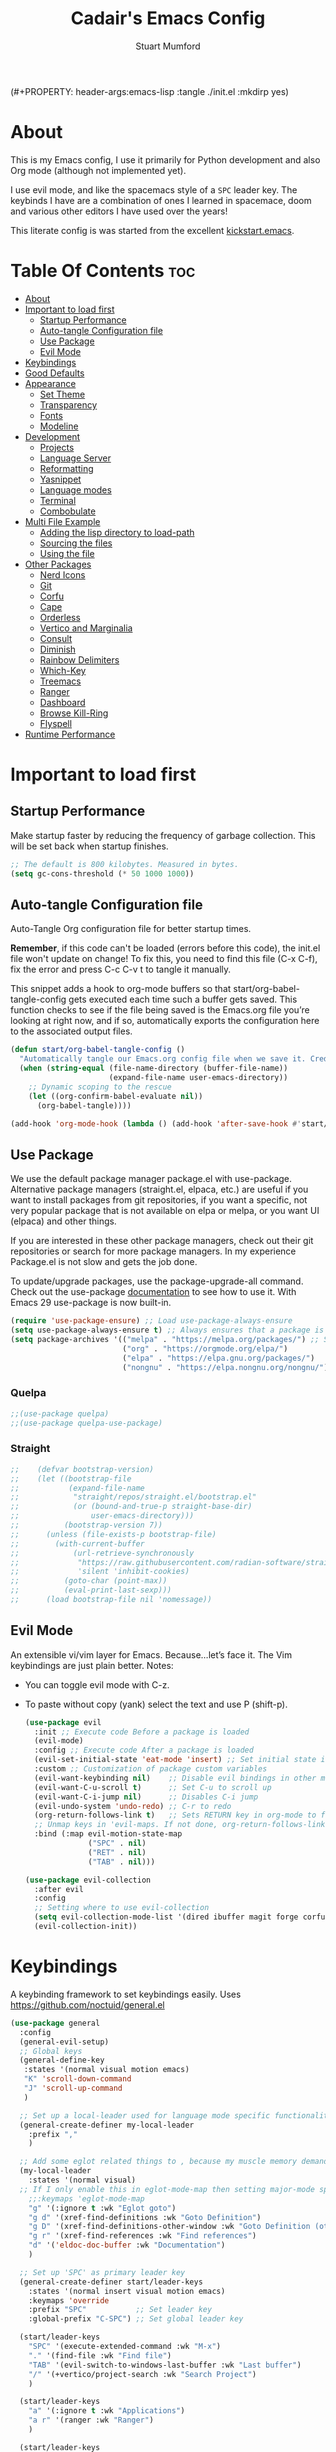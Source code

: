 (#+PROPERTY: header-args:emacs-lisp :tangle ./init.el :mkdirp yes)
#+Title: Cadair's Emacs Config
#+Author: Stuart Mumford
#+Description: Based on the excellent Kickstart https://github.com/MiniApollo/kickstart.emacs
#+PROPERTY: header-args:emacs-lisp :tangle ./init.el :mkdirp yes
#+Startup: Overview
#+Options: toc:2

* About

This is my Emacs config, I use it primarily for Python development and also Org mode (although not implemented yet).

I use evil mode, and like the spacemacs style of a ~SPC~ leader key.
The keybinds I have are a combination of ones I learned in spacemace, doom and various other editors I have used over the years!

This literate config is was started from the excellent [[https://github.com/MiniApollo/kickstart.emacs/][kickstart.emacs]].

* Table Of Contents :toc:
:PROPERTIES:
:VISIBILITY: all
:END:
- [[#about][About]]
- [[#important-to-load-first][Important to load first]]
  - [[#startup-performance][Startup Performance]]
  - [[#auto-tangle-configuration-file][Auto-tangle Configuration file]]
  - [[#use-package][Use Package]]
  - [[#evil-mode][Evil Mode]]
- [[#keybindings][Keybindings]]
- [[#good-defaults][Good Defaults]]
- [[#appearance][Appearance]]
  - [[#set-theme][Set Theme]]
  - [[#transparency][Transparency]]
  - [[#fonts][Fonts]]
  - [[#modeline][Modeline]]
- [[#development][Development]]
  - [[#projects][Projects]]
  - [[#language-server][Language Server]]
  - [[#reformatting][Reformatting]]
  - [[#yasnippet][Yasnippet]]
  - [[#language-modes][Language modes]]
  - [[#terminal][Terminal]]
  - [[#combobulate][Combobulate]]
- [[#multi-file-example][Multi File Example]]
  - [[#adding-the-lisp-directory-to-load-path][Adding the lisp directory to load-path]]
  - [[#sourcing-the-files][Sourcing the files]]
  - [[#using-the-file][Using the file]]
- [[#other-packages][Other Packages]]
  - [[#nerd-icons][Nerd Icons]]
  - [[#git][Git]]
  - [[#corfu][Corfu]]
  - [[#cape][Cape]]
  - [[#orderless][Orderless]]
  - [[#vertico-and-marginalia][Vertico and Marginalia]]
  - [[#consult][Consult]]
  - [[#diminish][Diminish]]
  - [[#rainbow-delimiters][Rainbow Delimiters]]
  - [[#which-key][Which-Key]]
  - [[#treemacs][Treemacs]]
  - [[#ranger][Ranger]]
  - [[#dashboard][Dashboard]]
  - [[#browse-kill-ring][Browse Kill-Ring]]
  - [[#flyspell][Flyspell]]
- [[#runtime-performance][Runtime Performance]]

* Important to load first
** Startup Performance
Make startup faster by reducing the frequency of garbage collection. This will be set back when startup finishes.
#+begin_src emacs-lisp
    ;; The default is 800 kilobytes. Measured in bytes.
    (setq gc-cons-threshold (* 50 1000 1000))
#+end_src
** Auto-tangle Configuration file
Auto-Tangle Org configuration file for better startup times.

*Remember*, if this code can't be loaded (errors before this code), the init.el file won't update on change!
To fix this, you need to find this file (C-x C-f), fix the error and press C-c C-v t to tangle it manually.

This snippet adds a hook to org-mode buffers so that start/org-babel-tangle-config gets executed each time such a buffer gets saved.
This function checks to see if the file being saved is the Emacs.org file you’re looking at right now, and if so,
automatically exports the configuration here to the associated output files.
#+begin_src emacs-lisp
    (defun start/org-babel-tangle-config ()
      "Automatically tangle our Emacs.org config file when we save it. Credit to Emacs From Scratch for this one!"
      (when (string-equal (file-name-directory (buffer-file-name))
                          (expand-file-name user-emacs-directory))
        ;; Dynamic scoping to the rescue
        (let ((org-confirm-babel-evaluate nil))
          (org-babel-tangle))))

    (add-hook 'org-mode-hook (lambda () (add-hook 'after-save-hook #'start/org-babel-tangle-config)))
#+end_src
** Use Package
We use the default package manager package.el with use-package. Alternative package managers (straight.el, elpaca, etc.) are useful if you want to
install packages from git repositories, if you want a specific, not very popular package that is not available on elpa or melpa,
or you want UI (elpaca) and other things.

If you are interested in these other package managers, check out their git repositories or search for more package managers.
In my experience Package.el is not slow and gets the job done.

To update/upgrade packages, use the package-upgrade-all command.
Check out the use-package [[https://www.gnu.org/software/emacs/manual/use-package.html][documentation]] to see how to use it.
With Emacs 29 use-package is now built-in.
#+begin_src emacs-lisp
    (require 'use-package-ensure) ;; Load use-package-always-ensure
    (setq use-package-always-ensure t) ;; Always ensures that a package is installed
    (setq package-archives '(("melpa" . "https://melpa.org/packages/") ;; Sets default package repositories
                             ("org" . "https://orgmode.org/elpa/")
                             ("elpa" . "https://elpa.gnu.org/packages/")
                             ("nongnu" . "https://elpa.nongnu.org/nongnu/"))) ;; For Eat Terminal
#+end_src

*** Quelpa
#+begin_src emacs-lisp
;;(use-package quelpa)
;;(use-package quelpa-use-package)
#+end_src
*** Straight
#+begin_src emacs-lisp
;;    (defvar bootstrap-version)
;;    (let ((bootstrap-file
;;           (expand-file-name
;;            "straight/repos/straight.el/bootstrap.el"
;;            (or (bound-and-true-p straight-base-dir)
;;                user-emacs-directory)))
;;          (bootstrap-version 7))
;;      (unless (file-exists-p bootstrap-file)
;;        (with-current-buffer
;;            (url-retrieve-synchronously
;;             "https://raw.githubusercontent.com/radian-software/straight.el/develop/install.el"
;;             'silent 'inhibit-cookies)
;;          (goto-char (point-max))
;;          (eval-print-last-sexp)))
;;      (load bootstrap-file nil 'nomessage))
#+end_src
** Evil Mode
An extensible vi/vim layer for Emacs. Because…let’s face it. The Vim keybindings are just plain better.
Notes:
- You can toggle evil mode with C-z.
- To paste without copy (yank) select the text and use P (shift-p).
  #+begin_src emacs-lisp
    (use-package evil
      :init ;; Execute code Before a package is loaded
      (evil-mode)
      :config ;; Execute code After a package is loaded
      (evil-set-initial-state 'eat-mode 'insert) ;; Set initial state in eat terminal to insert mode
      :custom ;; Customization of package custom variables
      (evil-want-keybinding nil)    ;; Disable evil bindings in other modes (It's not consistent and not good)
      (evil-want-C-u-scroll t)      ;; Set C-u to scroll up
      (evil-want-C-i-jump nil)      ;; Disables C-i jump
      (evil-undo-system 'undo-redo) ;; C-r to redo
      (org-return-follows-link t)   ;; Sets RETURN key in org-mode to follow links
      ;; Unmap keys in 'evil-maps. If not done, org-return-follows-link will not work
      :bind (:map evil-motion-state-map
                  ("SPC" . nil)
                  ("RET" . nil)
                  ("TAB" . nil)))

    (use-package evil-collection
      :after evil
      :config
      ;; Setting where to use evil-collection
      (setq evil-collection-mode-list '(dired ibuffer magit forge corfu vertico consult dashboard))
      (evil-collection-init))
#+end_src

* Keybindings
A keybinding framework to set keybindings easily. Uses https://github.com/noctuid/general.el
#+begin_src emacs-lisp
  (use-package general
    :config
    (general-evil-setup)
    ;; Global keys
    (general-define-key
     :states '(normal visual motion emacs)
     "K" 'scroll-down-command
     "J" 'scroll-up-command
     )

    ;; Set up a local-leader used for language mode specific functionality
    (general-create-definer my-local-leader
      :prefix ","
      )

    ;; Add some eglot related things to , because my muscle memory demands it 
    (my-local-leader
      :states '(normal visual)
  	;; If I only enable this in eglot-mode-map then setting major-mode specific binds override this one
      ;;:keymaps 'eglot-mode-map
      "g" '(:ignore t :wk "Eglot goto")
      "g d" '(xref-find-definitions :wk "Goto Definition")
      "g D" '(xref-find-definitions-other-window :wk "Goto Definition (other window)")
      "g r" '(xref-find-references :wk "Find references")
      "d" '('eldoc-doc-buffer :wk "Documentation")
      )
    
    ;; Set up 'SPC' as primary leader key
    (general-create-definer start/leader-keys
      :states '(normal insert visual motion emacs)
      :keymaps 'override
      :prefix "SPC"           ;; Set leader key
      :global-prefix "C-SPC") ;; Set global leader key

    (start/leader-keys
      "SPC" '(execute-extended-command :wk "M-x")
      "." '(find-file :wk "Find file")
      "TAB" '(evil-switch-to-windows-last-buffer :wk "Last buffer")
      "/" '(+vertico/project-search :wk "Search Project")
      )

    (start/leader-keys
      "a" '(:ignore t :wk "Applications")
      "a r" '(ranger :wk "Ranger")
      )

    (start/leader-keys
      "b" '(:ignore t :wk "Buffer Bookmarks")
      "b b" '(consult-buffer :wk "Switch buffer")
      "b d" '(kill-current-buffer :wk "Kill buffer")
      "b i" '(ibuffer :wk "Ibuffer")
      "b n" '(next-buffer :wk "Next buffer")
      "b p" '(previous-buffer :wk "Previous buffer")
      "b r" '(revert-buffer :wk "Reload buffer")
      "b j" '(consult-bookmark :wk "Bookmark jump")
      "b s" '(scratch-buffer :wk "Scratch Buffer")
  	"b s" '(view-echo-area-messages :wk "Messages Buffer")
      )

    (start/leader-keys
      "c" '(:ignore t :wk "Code")
      "c l" '(comment-or-uncomment-region :wk "Toggle Comments")
      )

    (start/leader-keys
      "d" '(:ignore t :wk "Dired")
      "j v" '(dired :wk "Open dired")
      "d j" '(dired-jump :wk "Dired jump to current")
      )

    (start/leader-keys
      "e" '(:ignore t :wk "Eglot Evaluate")
      "e e" '(eglot-reconnect :wk "Eglot Reconnect")
      "e f" '(eglot-format :wk "Eglot Format")
      "e l" '(consult-flymake :wk "Consult Flymake")
      "e b" '(eval-buffer :wk "Evaluate elisp in buffer")
      "e r" '(eval-region :wk "Evaluate elisp in region")
  	"e g d" '(xref-find-definitions :wk "Goto Definition")
  	"e g D" '(xref-find-definitions-other-window :wk "Goto Definition (other window)")
  	"e g r" '(xref-find-references :wk "Find references")
  	"e d" '('eldoc-doc-buffer :wk "Documentation")
      )

    (start/leader-keys
      "f" '(:ignore t :wk "Find")
      "f c" '((lambda () (interactive) (find-file "~/.config/emacs/config.org")) :wk "Edit emacs config")
      "f r" '(consult-recent-file :wk "Recent files")
      "f f" '(consult-fd :wk "Fd search for files")
      "f g" '(consult-ripgrep :wk "Ripgrep search in files")
      "f l" '(consult-line :wk "Find line")
      "f i" '(consult-imenu :wk "Imenu buffer locations")
      "f s" '(save-buffer :wk "Save Buffer")
      )

    (start/leader-keys
      "g" '(:ignore t :wk "Git")
      "g s" '(magit-status :wk "Magit status")
  	"g b" '(magit-blame :wk "Git blame")
  	"g l" '(git-link :wk "Link to selection")
      )

    ;; TODO: It would be nice if I could just rebind C-h to SPC h
    (start/leader-keys
      "h" '(:ignore t :wk "Help") ;; To get more help use C-h commands (describe variable, function, etc.)
    	"h k" '(describe-key :wk "Describe Key")
    	"h s" '(describe-symbol :wk "Describe Symbol")
    	"h v" '(describe-variable :wk "Describe Variable")
    	"h f" '(describe-function :wk "Describe Function")
    	"h b" '(describe-bindings :wk "Describe Bindings")
      )

    (start/leader-keys
      "l" '(:ignore t :wk "Tabspaces")
      "l C" '(tabspaces-clear-buffers :wk "Clear all Buffers")
      "l b" '(tabspaces-switch-to-buffer :wk "Switch to Buffer")
      "l d" '(tabspaces-close-workspace :wk "Close Workspace")
      "l k" '(tabspaces-kill-buffers-close-workspace :wk "Kill Buffers and Close Workspace")
      "l o" '(tabspaces-open-or-create-project-and-workspace :wk "Open Project and Workspace")
      "l r" '(tabspaces-remove-current-buffer :wk "Remove current buffer")
      "l R" '(tabspaces-restore-session :wk "Restore previous session")
      "l l" '(tabspaces-switch-or-create-workspace :wk "Switch or Create Workspace")
      "l t" '(tabspaces-switch-buffer-and-tab :wk "Switch Buffer and tab")
      ;; General Tab Control
      "l TAB" '(tab-previous :wk "Previous Tab")
      "l L" '(tab-move :wk "Move Tab Right")
      "l H" '((lambda () 
                (tab-move -1))
          	:wk "Move Tab Left")
      )

    (start/leader-keys
      "p" '(:ignore t :wk "Projects")
      "p t" '(treemacs :wk "Treemacs")
      ;; Copied from project.el
      "p !" '(project-shell-command :wk "Run command")
      "p &" '(project-async-shell-command :wk "Run command (async)")
      "p f" '(project-find-file :wk "Find file")
      "p F" '(project-or-external-find-file :wk "Find file in project or external roots")
      "p b" '(project-switch-to-buffer :wk "Switch to project buffer")
      "p s" '(project-shell :wk "Run shell in project")
      "p d" '(project-find-dir :wk "Find directory")
      "p D" '(project-dired :wk "Dired")
      "p v" '(project-vc-dir :wk "Run VC-Dir")
      "p c" '(project-compile :wk "Compile Project")
      "p e" '(project-eshell :wk "Run Shell")
      "p k" '(project-kill-buffers :wk "Kill all buffers")
      "p p" '(tabspaces-open-or-create-project-and-workspace :wk "Switch Tabspaces")
      "p P" '(project-switch-project :wk "Switch Project")
      "p g" '(project-find-regexp :wk "Find matches for regexp")
      "p G" '(project-or-external-find-regexp :wk "Find matches for regexp in project or external")
      "p r" '(project-query-replace-regexp :wk "Replace regexp")
      "p x" '(project-execute-extended-command :wk "Execute extended command")
      "p o" '(project-any-command :wk "Execute any command")
      )
    
    (start/leader-keys
      "q" '(:ignore t :wk "Quit / Session")
      "q q" '(save-buffers-kill-emacs :wk "Quit Emacs and Daemon")
      "q r" '((lambda () (interactive)
                (load-file "~/SyncBox/new.emacs.d/init.el"))
          	:wk "Reload Emacs config")
  	)

    (start/leader-keys
      "s" '(:ignore t :wk "Show / Spell")
      "s e" '(eat :wk "Eat terminal")
  	"s k" '(browse-kill-ring :wk "Show kill-ring")
      "s c" '(flyspell-correct-word-before-point :wk "Correct word at point")
      "s s" '(flyspell-toggle :wk "Toggle flyspell")
  	"s n" '(evil-next-flyspell-error :wk "Next spelling error")
      )

    (start/leader-keys
      "t" '(:ignore t :wk "Toggle")
      "t t" '(visual-line-mode :wk "Toggle truncated lines (wrap)")
      "t l" '(display-line-numbers-mode :wk "Toggle line numbers")
      )

    (start/leader-keys
      "w" '(:ignore t :wk "Windows and Workspaces")
      "w h" '(evil-window-left :wk "Window left")
      "w l" '(evil-window-right :wk "Window right")
      "w j" '(evil-window-down :wk "Window Down")
      "w k" '(evil-window-up :wk "Window Up")
      "w /" '(evil-window-vsplit :wk "Vertical Split")
      "w -" '(evil-window-split :wk "Vertical Split")
      "w d" '(evil-window-delete :wk "Close window")
      )
    )
#+end_src

* Good Defaults
#+begin_src emacs-lisp
    (use-package emacs
      :custom
      (menu-bar-mode nil)         ;; Disable the menu bar
      (scroll-bar-mode nil)       ;; Disable the scroll bar
      (tool-bar-mode nil)         ;; Disable the tool bar
      (inhibit-startup-screen t)  ;; Disable welcome screen

      (delete-selection-mode t)   ;; Select text and delete it by typing.
      (electric-indent-mode t)    ;; Turn off the weird indenting that Emacs does by default.
      (electric-pair-mode nil)    ;; Turns off automatic parens pairing
      (blink-cursor-mode nil)     ;; Don't blink cursor
      (global-auto-revert-mode t) ;; Automatically reload file and show changes if the file has changed

      ;;(dired-kill-when-opening-new-dired-buffer t) ;; Dired don't create new buffer
      ;;(recentf-mode t) ;; Enable recent file mode

      ;;(global-visual-line-mode t)           ;; Enable truncated lines
      ;;(display-line-numbers-type 'relative) ;; Relative line numbers
      (global-display-line-numbers-mode t)  ;; Display line numbers

      (mouse-wheel-progressive-speed nil) ;; Disable progressive speed when scrolling
      (scroll-conservatively 10) ;; Smooth scrolling
      ;;(scroll-margin 8)

      (tab-width 4)

      (make-backup-files nil) ;; Stop creating ~ backup files
      (auto-save-default nil) ;; Stop creating # auto save files
      :hook
      (prog-mode . (lambda () (hs-minor-mode t))) ;; Enable folding hide/show globally
      :config
      ;; Move customization variables to a separate file and load it, avoid filling up init.el with unnecessary variables
      (setq custom-file (locate-user-emacs-file "custom-vars.el"))
      (load custom-file 'noerror 'nomessage)
      :bind (
             ([escape] . keyboard-escape-quit) ;; Makes Escape quit prompts (Minibuffer Escape)
             )
      ;; Fix general.el leader key not working instantly in messages buffer with evil mode
      :ghook ('after-init-hook
              (lambda (&rest _)
                (when-let ((messages-buffer (get-buffer "*Messages*")))
                  (with-current-buffer messages-buffer
                    (evil-normalize-keymaps))))
              nil nil t)
      )
#+end_src

* Appearance
** Set Theme
Set gruvbox theme, if you want some themes try out doom-themes.
Use consult-theme to easily try out themes (*Epilepsy* Warning).
#+begin_src emacs-lisp
    (use-package gruvbox-theme
      :config
      (load-theme 'gruvbox-dark-medium t)) ;; We need to add t to trust this package
#+end_src

** Transparency
With Emacs version 29, true transparency has been added.
#+begin_src emacs-lisp
  (add-to-list 'default-frame-alist '(alpha-background . 90)) ;; For all new frames henceforth
#+end_src

** Fonts
*** Setting fonts
#+begin_src emacs-lisp
  (set-face-attribute 'default nil
                      :font "JetBrains Mono"
                      :height 120
                      :weight 'medium)
  ;; This sets the default font on all graphical frames created after restarting Emacs.
  ;; Does the same thing as 'set-face-attribute default' above, but emacsclient fonts
  ;; are not right unless I also add this method of setting the default font.

  (add-to-list 'default-frame-alist '(font . "JetBrains Mono")) ;; Set your favorite font
  (setq-default line-spacing 0.01)
#+end_src

*** Zooming In/Out
You can use the bindings C-+ C-- for zooming in/out. You can also use CTRL plus the mouse wheel for zooming in/out.
#+begin_src emacs-lisp
  (use-package emacs
    :bind
    ("C-+" . text-scale-increase)
    ("C--" . text-scale-decrease)
    ("<C-wheel-up>" . text-scale-increase)
    ("<C-wheel-down>" . text-scale-decrease))
#+end_src

** Modeline
Replace the default modeline with a prettier more useful.
#+begin_src emacs-lisp
(use-package doom-modeline
  :init (doom-modeline-mode 1)
  :custom
  (doom-modeline-height 25)     ;; Sets modeline height
  (doom-modeline-bar-width 5)   ;; Sets right bar width
  )
      #+end_src

* Development
** Projects
We are going to try and use tabspaces / project.el

First setup project.el
#+BEGIN_SRC emacs-lisp
    (use-package project
      :custom
      (project-switch-commands 'project-find-file)  ;; Always open find file after switching project
      )
#+END_SRC

Then tab-bar
#+BEGIN_SRC emacs-lisp
    (use-package tab-bar
      :hook (after-init . tab-bar-mode)
      )
  #+END_SRC

Then tabspaces
#+BEGIN_SRC emacs-lisp
    (use-package tabspaces
      :hook (after-init . tabspaces-mode)
      :custom
      (tabspaces-use-filtered-buffers-as-default t)
      (tabspaces-default-tab "Default")
      (tabspaces-remove-to-default t)
      (tabspaces-include-buffers '("*scratch*"))
      (tabspaces-initialize-project-with-todo nil)
      ;; sessions
      (tabspaces-session t)
      (tabspaces-session-auto-restore nil)
      (tab-bar-new-tab-choice "*scratch*")
      )

    ;; Filter Buffers for Consult-Buffer
    (with-eval-after-load 'consult
      ;; hide full buffer list (still available with "b" prefix)
      (consult-customize consult--source-buffer :hidden t :default nil)
      ;; set consult-workspace buffer list
      (defvar consult--source-workspace
    	(list :name     "Workspace Buffers"
              :narrow   ?w
              :history  'buffer-name-history
              :category 'buffer
              :state    #'consult--buffer-state
              :default  t
              :items    (lambda () (consult--buffer-query
    								:predicate #'tabspaces--local-buffer-p
    								:sort 'visibility
    								:as #'buffer-name)))

    	"Set workspace buffer list for consult-buffer.")
      (add-to-list 'consult-buffer-sources 'consult--source-workspace))
#+END_SRC
** Language Server
*** Eglot
Language Server Protocol Support for Emacs. The built-in is now Eglot (with emacs 29).

Eglot is fast and minimal, but requires manual setup for LSP servers (downloading).
For more [[https://www.gnu.org/software/emacs/manual/html_mono/eglot.html][information how to use.]] One alternative to Eglot is Lsp-mode, check out the [[https://github.com/MiniApollo/kickstart.emacs/wiki][project wiki]] page for more information.

Eglot is easy to set up, but the only difficult part is downloading and setting up the lsp servers.
After that just add a hook with eglot-ensure to automatically start eglot for a given file type. And you are done.

If you can use a package manager just install the lsp server and add a hook.
Use visual block to uncomment easily in Org documents (C-v).
#+begin_src emacs-lisp
  (defun get-python-env-root ()
    "Return the value of `python-shell-virtualenv-root` if defined, otherwise nil."
    ;; This should work for micromamba and venvs
    (if (bound-and-true-p python-shell-virtualenv-root)
        python-shell-virtualenv-root
      nil))

  (use-package eglot
    :ensure nil ;; Don't install eglot because it's now built-in
    :hook ((python-mode python-ts-mode nix-mode) . eglot-ensure)
    :custom
    (add-to-list 'eglot-server-programs '(nix-mode . ("nil")))
    (eglot-events-buffer-size 0) ;; No event buffers (Lsp server logs)
    (eglot-autoshutdown t);; Shutdown unused servers.
    (eglot-report-progress nil) ;; Disable lsp server logs (Don't show lsp messages at the bottom, java)
    
    ;; Dynamically load the workspace configuration so that we set jedi to use the active workspace
    (eglot-workspace-configuration
     (lambda (&rest args)
       (let ((venv-directory (get-python-env-root)))
         (message "Located venv: %s" venv-directory)
         `((:pylsp .
                   (:plugins
  				  (:jedi_completion (:fuzzy t)
  									:jedi (:environment ,venv-directory)
  									:pydocstyle (:enabled nil)
  									:pycodestyle (:enabled nil)
  									:mccabe (:enabled nil)
  									:pyflakes (:enabled nil)
  									:flake8 (:enabled nil)
  									:black (:enabled nil))))))))
    )
#+end_src

#+BEGIN_SRC emacs-lisp
(defun restart-eglot ()
  (interactive)
  ;; Check if there's an active Eglot server
  (let ((current-server (eglot-current-server)))
    ;; If a server exists, prompt the user to continue
    (if current-server
        ;; Shut down the server if user confirms
        (eglot-shutdown current-server)))
  ;; Restart Eglot for the current buffer
  (eglot-ensure))
#+END_SRC
** TODO Reformatting
Would be nice to have ruff --fix and ruff-format, isort etc all available.
https://melpa.org/#/reformatter
** Yasnippet
A template system for Emacs. And yasnippet-snippets is a snippet collection package.
To use it write out the full keyword (or use autocompletion) and press Tab.
#+begin_src emacs-lisp
  (use-package yasnippet-snippets
    :hook (prog-mode . yas-minor-mode))
#+end_src

** Language modes
I am using tree-sitter, with the Language grammars installed by nixos.
Some of this borrowed from https://gist.github.com/habamax/290cda0e0cdc6118eb9a06121b9bc0d7

To manually install the grammar for a language run ~treesit-install-language-grammar~.

*** Python mode and packages

First, we map the tree-sitter mode to the non-treesitter mode so things hooked into ~python-mode~ also works in ~python-ts-mode~.

#+begin_src emacs-lisp
  (setq major-mode-remap-alist
        '((python-mode . python-ts-mode)))
#+end_src

I am using both micromamba and virtualenvwrapper-style virtual envs, so we enable packages for both of those:

#+begin_src emacs-lisp
  (use-package pyvenv
    :ensure t
    :hook (pyvenv-post-activate-hooks . restart-eglot)
    )

  (use-package micromamba
    :ensure t
    :hook (micromamba-postactivate-hook . restart-eglot)
    )
#+end_src

Enable the excellent pytest package, and setup an extra hook for [[https://github.com/astropy/pytest-remotedata][pytest-remotedata]].

#+begin_src emacs-lisp
  (use-package python-pytest
    :config
    (transient-append-suffix 'python-pytest-dispatch
  	'(-2)
  	["Remote data"
  	 ("--rd" "Remote data" "--remote-data=any")]
  	)
    )
#+end_src

Finally, setup the flymake-ruff package, currently my own fork of it where I am working on enabling different levels of errors.

#+begin_src emacs-lisp
  (use-package flymake-ruff
    :load-path "local-packages/flymake-ruff"
    :ensure t
    :hook (eglot-managed-mode . flymake-ruff-load)
    :custom
    (flymake-ruff-error-regex "SyntaxError")
    (flymake-ruff-warning-regex ".*")
    )
#+end_src

**** Custom Functions
:PROPERTIES:
:VISIBILITY: folded
:END:
Custom written functions for Python related stuff
#+begin_src emacs-lisp
    ;; Add to __all__
    (defsubst python-in-string/comment ()
      "Return non-nil if point is in a Python literal (a comment or string)."
      ;; We don't need to save the match data.
      (nth 8 (syntax-ppss)))

    (defun python-add-to-all ()
      "Take the symbol under the point and add it to the __all__ list, if it's not already there."
      (interactive)
      (save-excursion
        (let ((thing (thing-at-point 'symbol)))
          (if (progn (goto-char (point-min))
                     (let (found)
                       (while (and (not found)
                                   (re-search-forward (rx symbol-start "__all__" symbol-end
                                                          (0+ space) "=" (0+ space)
                                                          (syntax open-parenthesis))
                                                      nil t))
                         (setq found (not (python-in-string/comment))))
                       found))
              (when (not (looking-at (rx-to-string
                                      `(and (0+ (not (syntax close-parenthesis)))
                                            (syntax string-quote) ,thing (syntax string-quote)))))
                (insert (format "\'%s\', " thing)))
            (beginning-of-buffer)
            ;; Put before any import lines, or if none, the first class or
            ;; function.
            (when (re-search-forward (rx bol (or "import" "from") symbol-end) nil t)
              (re-search-forward (rx symbol-start (or "def" "class") symbol-end) nil t))
            (forward-line -1)
            (insert (format "\n__all__ = [\'%s\']\n\n" thing))))))

    (defun +python-executable-find (exe)
      "Resolve the path to the EXE executable.
        Tries to be aware of your active conda/pipenv/virtualenv environment, before
        falling back on searching your PATH."
      (if (file-name-absolute-p exe)
          (and (file-executable-p exe)
               exe)
        (let ((exe-root (format "bin/%s" exe)))
          (cond ((when python-shell-virtualenv-root
                   (let ((bin (expand-file-name exe-root python-shell-virtualenv-root)))
                     (if (file-exists-p bin) bin))))
                ((when (require 'conda nil t)
                   (let ((bin (expand-file-name (concat conda-env-current-name "/" exe-root)
                                                (conda-env-default-location))))
                     (if (file-executable-p bin) bin))))
                ((when-let (bin (projectile-locate-dominating-file default-directory exe-root))
                   (setq-local doom-modeline-python-executable (expand-file-name exe-root bin))))
                ((executable-find exe))))))

    (defun +python/open-repl ()
      "Open the Python REPL."
      (interactive)
      (require 'python)
      (unless python-shell-interpreter
        (user-error "`python-shell-interpreter' isn't set"))
      (pop-to-buffer
       (process-buffer
        (let ((dedicated (bound-and-true-p python-shell-dedicated)))
          (if-let* ((pipenv (+python-executable-find "pipenv"))
                    (pipenv-project (pipenv-project-p)))
              (let ((default-directory pipenv-project)
                    (python-shell-interpreter-args
                     (format "run %s %s"
                             python-shell-interpreter
                             python-shell-interpreter-args))
                    (python-shell-interpreter pipenv))
                (run-python nil dedicated t))
            (run-python nil dedicated t))))))

    (defun +python/open-ipython-repl ()
      "Open an IPython REPL."
      (interactive)
      (require 'python)
      (let ((python-shell-interpreter
             (or (+python-executable-find (car +python-ipython-command))
                 "ipython"))
            (python-shell-interpreter-args
             (string-join (cdr +python-ipython-command) " ")))
        (+python/open-repl)))

    (defvar +python-ipython-command '("ipython" "-i" "--simple-prompt" "--no-color-info")
      "Command to initialize the ipython REPL for `+python/open-ipython-repl'.")

    (defun cadair/run-restart-repl ()
      "Run a new python repl in a window which does not have focus."
      (interactive)
      (setq initial-buffer (current-buffer))
      (if (python-shell-get-buffer)
          (kill-buffer (python-shell-get-buffer)))
      (+python/open-ipython-repl)
      (evil-normal-state)
      (pop-to-buffer initial-buffer)
      )

    (defun cadair/run-in-repl (arg)
      "Run a python buffer in a new ipython repl"
      (interactive "P")
      (cadair/run-restart-repl)
      (run-at-time 0.5 nil 'python-shell-send-buffer)
      )

    (defun cadair/run-in-repl-switch (arg)
      "Run a python buffer in a new ipython repl"
      (interactive "P")
      (cadair/run-restart-repl)
      (run-at-time 0.5 nil 'python-shell-send-buffer)
      (run-at-time 1.0 nil (pop-to-buffer (python-shell-get-buffer)))
      )

    (defun cadair/python-execute-file (arg)
      "Execute a python script in a shell."
      (interactive "P")
      ;; set compile command to buffer-file-name
      ;; universal argument put compile buffer in comint mode
      (let ((universal-argument t)
            (compile-command (format "python %s"
                                     (shell-quote-argument (file-name-nondirectory buffer-file-name)))))
        (if arg
            (call-interactively 'compile)
          (compile compile-command t)
          (with-current-buffer (get-buffer "*compilation*")
            (inferior-python-mode)))))

#+end_src

**** Keybindings

A bunch of language specific key binds, using ~,~ as the leader key.

#+begin_src emacs-lisp
  (my-local-leader
    :states 'normal
    :keymaps 'python-ts-mode-map
    "t a" 'python-pytest
    "t f" 'python-pytest-file-dwim
    "t F" 'python-pytest-file
    "t t" 'python-pytest-run-def-or-class-at-point-dwim
    "t T" 'python-pytest-run-def-or-class-at-point
    "t r" 'python-pytest-repeat
    "t p" 'python-pytest-dispatch

    "c" 'cadair/python-execute-file
    "r" 'cadair/run-in-repl
    "R" 'cadair/run-in-repl-switch
    "a" 'python-add-to-all

    "m a" 'micromamba-activate
    "m d" 'micromamba-deactivate
    "v a" 'pyvenv-workon
    "v d" 'pyvenv-deactivate
    )
#+end_src

*** Org Mode
Org mode is one of the things that emacs is loved for.
Once you've used it for a bit, you'll understand why people love it. Even reading about it can be inspiring!
For example, this document is effectively the source code and descriptions bound into the one document,
much like the literate programming ideas that Donald Knuth made famous.
#+begin_src emacs-lisp
    (use-package org
      :ensure nil
      :custom
      (org-edit-src-content-indentation 2) ;; Set src block automatic indent to 4 instead of 2.

      :hook
      (org-mode . org-indent-mode) ;; Indent text
      ;; The following prevents <> from auto-pairing when electric-pair-mode is on.
      ;; Otherwise, org-tempo is broken when you try to <s TAB...
      ;;(org-mode . (lambda ()
      ;;              (setq-local electric-pair-inhibit-predicate
      ;;                          `(lambda (c)
      ;;                             (if (char-equal c ?<) t (,electric-pair-inhibit-predicate c))))))
      )
#+end_src

**** Table of Contents
#+begin_src emacs-lisp
    (use-package toc-org
      :commands toc-org-enable
      :hook (org-mode . toc-org-mode))
#+end_src

**** Org Superstar
Prettify headings and plain lists in Org mode. Modern version of org-bullets.
#+begin_src emacs-lisp
    (use-package org-superstar
      :after org
      :hook (org-mode . org-superstar-mode))
#+end_src

**** Source Code Block Tag Expansion
Org-tempo is not a separate package but a module within org that can be enabled.
Org-tempo allows for '<s' followed by TAB to expand to a begin_src tag.
#+begin_src emacs-lisp
    (use-package org-tempo
      :ensure nil
      :after org)
#+end_src

*** TODO nix
#+begin_src emacs-lisp
  (use-package nix-mode)
#+end_src

**** Keybindings

A bunch of language specific key binds, using ~,~ as the leader key.

#+begin_src emacs-lisp
  (my-local-leader
    :states 'normal
    :keymaps 'nix-mode-map
    "f" 'nix-flake
    )
#+end_src
*** TODO Rust
https://github.com/emacs-rustic/rustic

** Terminal
*** Eat
Eat(Emulate A Terminal) is a terminal emulator within Emacs.
It's more portable and less overhead for users over like vterm or eshell.
We setup eat with eshell, if you want to use bash, zsh etc., check out their git [[https://codeberg.org/akib/emacs-eat][repository]] how to do it.
#+begin_src emacs-lisp
    (use-package eat
      :hook ('eshell-load-hook #'eat-eshell-mode))
#+end_src
** TODO Combobulate
#+begin_src emacs-lisp
  (use-package combobulate
    :custom
    ;; You can customize Combobulate's key prefix here.
    ;; Note that you may have to restart Emacs for this to take effect!
    (combobulate-key-prefix "SPC o")
    :hook ((prog-mode . combobulate-mode))
    ;; Amend this to the directory where you keep Combobulate's source
    ;; code.
    :vc (:url "https://github.com/mickeynp/combobulate"
         :branch "main")
    )
     #+end_src
* Multi File Example
** Adding the lisp directory to load-path
Adds the lisp directory to emacs's load path to search for elisp files.
This is necessary, because emacs does not search the entire user-emacs-directory.
The directory name can be anything, just add it to the load-path.
#+begin_src emacs-lisp
    ;; (add-to-list 'load-path (expand-file-name "lisp" user-emacs-directory))
#+end_src

** Sourcing the files
To use the elisp files we need to load it.
Notes:
- Don't forget the file and the provide name needs to be the same.
- When naming elisp files, functions, it is recommended to use a group name (e.g init-, start- or any custom name), so it does not get mixed up with other names, functions.
#+begin_src emacs-lisp
    ;; (require 'start-multiFileExample)
#+end_src

** Using the file
And now we can use everything from that file.
#+begin_src emacs-lisp
    ;; (start/hello)
#+end_src

* Other Packages
All the package setups that don't need much tweaking.
** Nerd Icons
For icons and more helpful UI.
This is an icon set that can be used with dired, ibuffer and other Emacs programs.

Don't forget to use nerd-icons-install-fonts.

We use Nerd icons because it has more, better icons and all-the-icons only supports GUI.
While nerd-icons supports both GUI and TUI.
#+begin_src emacs-lisp
    (use-package nerd-icons
      :if (display-graphic-p))

    (use-package nerd-icons-dired
      :hook (dired-mode . (lambda () (nerd-icons-dired-mode t))))

    (use-package nerd-icons-ibuffer
      :hook (ibuffer-mode . nerd-icons-ibuffer-mode))
#+end_src

** Git
*** Magit
Complete text-based user interface to Git.
#+begin_src emacs-lisp
  (use-package magit
    :commands magit-status)
  (use-package forge
    :after magit
  )
#+end_src

*** Diff-hl
Highlights uncommitted changes on the left side of the window (area also known as the "gutter"), allows you to jump between and revert them selectively.
#+begin_src emacs-lisp
    (use-package diff-hl
      :hook ((dired-mode         . diff-hl-dired-mode-unless-remote)
             (magit-pre-refresh  . diff-hl-magit-pre-refresh)
             (magit-post-refresh . diff-hl-magit-post-refresh))
      :init (global-diff-hl-mode))
#+end_src
*** git-link
Creates URLs to forges
#+begin_src emacs-lisp
  (use-package git-link
    :custom
    (git-link-use-commit t)
  )
#+end_src
*** git-timemachine
#+begin_src emacs-lisp
(use-package git-timemachine)
#+end_src
** Corfu
Enhances in-buffer completion with a small completion popup.
Corfu is a small package, which relies on the Emacs completion facilities and concentrates on providing a polished completion.
For more configuration options check out their [[https://github.com/minad/corfu][git repository]].
Notes:
- To enter Orderless field separator, use M-SPC.
#+begin_src emacs-lisp
    (use-package corfu
      ;; Optional customizations
      :custom
      (corfu-cycle t)                ;; Enable cycling for `corfu-next/previous'
      (corfu-auto t)                 ;; Enable auto completion
      (corfu-auto-prefix 2)          ;; Minimum length of prefix for auto completion.
      (corfu-popupinfo-mode t)       ;; Enable popup information
      (corfu-popupinfo-delay 0.5)    ;; Lower popupinfo delay to 0.5 seconds from 2 seconds
      (corfu-separator ?\s)          ;; Orderless field separator, Use M-SPC to enter separator
      ;; (corfu-quit-at-boundary nil)   ;; Never quit at completion boundary
      ;; (corfu-quit-no-match nil)      ;; Never quit, even if there is no match
      ;; (corfu-preview-current nil)    ;; Disable current candidate preview
      ;; (corfu-preselect 'prompt)      ;; Preselect the prompt
      ;; (corfu-on-exact-match nil)     ;; Configure handling of exact matches
      ;; (corfu-scroll-margin 5)        ;; Use scroll margin
      (completion-ignore-case t)
      ;; Enable indentation+completion using the TAB key.
      ;; `completion-at-point' is often bound to M-TAB.
      (tab-always-indent 'complete)
      (corfu-preview-current nil) ;; Don't insert completion without confirmation
      ;; Recommended: Enable Corfu globally.  This is recommended since Dabbrev can
      ;; be used globally (M-/).  See also the customization variable
      ;; `global-corfu-modes' to exclude certain modes.
      :init
      (global-corfu-mode))

    (use-package nerd-icons-corfu
      :after corfu
      :init (add-to-list 'corfu-margin-formatters #'nerd-icons-corfu-formatter))
#+end_src

** Cape
Provides Completion At Point Extensions which can be used in combination with Corfu, Company or the default completion UI.
Notes:
- The functions that are added later will be the first in the completion list.
- Take care when adding Capfs (Completion-at-point-functions) to the list since each of the Capfs adds a small runtime cost.
Read the [[https://github.com/minad/cape#configuration][configuration section]] in Cape's readme for more information.
#+begin_src emacs-lisp
    (use-package cape
      :after corfu
      :init
      ;; Add to the global default value of `completion-at-point-functions' which is
      ;; used by `completion-at-point'.  The order of the functions matters, the
      ;; first function returning a result wins.  Note that the list of buffer-local
      ;; completion functions takes precedence over the global list.
      ;; The functions that are added later will be the first in the list

      (add-to-list 'completion-at-point-functions #'cape-dabbrev) ;; Complete word from current buffers
      (add-to-list 'completion-at-point-functions #'cape-dict) ;; Dictionary completion
      (add-to-list 'completion-at-point-functions #'cape-file) ;; Path completion
      (add-to-list 'completion-at-point-functions #'cape-elisp-block) ;; Complete elisp in Org or Markdown mode
      (add-to-list 'completion-at-point-functions #'cape-keyword) ;; Keyword/Snipet completion

      ;;(add-to-list 'completion-at-point-functions #'cape-abbrev) ;; Complete abbreviation
      ;;(add-to-list 'completion-at-point-functions #'cape-history) ;; Complete from Eshell, Comint or minibuffer history
      ;;(add-to-list 'completion-at-point-functions #'cape-line) ;; Complete entire line from current buffer
      ;;(add-to-list 'completion-at-point-functions #'cape-elisp-symbol) ;; Complete Elisp symbol
      ;;(add-to-list 'completion-at-point-functions #'cape-tex) ;; Complete Unicode char from TeX command, e.g. \hbar
      ;;(add-to-list 'completion-at-point-functions #'cape-sgml) ;; Complete Unicode char from SGML entity, e.g., &alpha
      ;;(add-to-list 'completion-at-point-functions #'cape-rfc1345) ;; Complete Unicode char using RFC 1345 mnemonics
      )
#+end_src
*** TODO See about setting some capf's only in certain modes
** TODO Orderless
Learn to use more fancy parts of orderless: https://github.com/oantolin/orderless?tab=readme-ov-file#component-matching-styles

Completion style that divides the pattern into space-separated components, and matches candidates that match all of the components in any order.
Recomended for packages like vertico, corfu.
#+begin_src emacs-lisp
    (use-package orderless
      :custom
      (completion-styles '(orderless basic))
      (completion-category-overrides '((file (styles basic partial-completion)))))
#+end_src

** Vertico and Marginalia
- Vertico: Provides a performant and minimalistic vertical completion UI based on the default completion system.
- Savehist: Saves completion history.
- Marginalia: Adds extra metadata for completions in the margins (like descriptions).
- Nerd-icons-completion: Adds icons to completion candidates using the built in completion metadata functions.

We use this packages, because they use emacs native functions. Unlike Ivy or Helm.
One alternative is ivy and counsel, check out the [[https://github.com/MiniApollo/kickstart.emacs/wiki][project wiki]] for more information.
#+begin_src emacs-lisp
  (use-package vertico
    :init
    (vertico-mode))

  (use-package vertico-posframe
    :init
    (setq vertico-posframe-parameters   '((left-fringe  . 12)    ;; Fringes
  										(right-fringe . 12)
  										(undecorated  . nil))) ;; Rounded frame
    :config
    (vertico-posframe-mode 1)
    (setq vertico-posframe-width        120                      ;; Narrow frame
  		vertico-posframe-height       25                       ;; Default height
  		;; Don't create posframe for these commands
  		vertico-multiform-commands    '((consult-line    (:not posframe))
  										(consult-ripgrep (:not posframe))))
    )

  (savehist-mode) ;; Enables save history mode

  (use-package marginalia
    :after vertico
    :init
    (marginalia-mode))

  (use-package nerd-icons-completion
    :after marginalia
    :config
    (nerd-icons-completion-mode)
    :hook
    ('marginalia-mode-hook . 'nerd-icons-completion-marginalia-setup))
#+end_src

*** Project wide text search from doomemacs

#+begin_src emacs-lisp
(cl-defun +vertico-file-search (&key query in all-files (recursive t) prompt args)
  "Conduct a file search using ripgrep.

:query STRING
  Determines the initial input to search for.
:in PATH
  Sets what directory to base the search out of. Defaults to the current project's root.
:recursive BOOL
  Whether or not to search files recursively from the base directory.
:args LIST
  Arguments to be appended to `consult-ripgrep-args'."
  (declare (indent defun))
  (unless (executable-find "rg")
    (user-error "Couldn't find ripgrep in your PATH"))
  (require 'consult)
  (setq deactivate-mark t)
  (let* ((project-root (or default-directory))
         (directory (or in project-root))
         (consult-ripgrep-args
          (concat "rg "
                  (if all-files "-uu ")
                  (unless recursive "--maxdepth 1 ")
                  "--null --line-buffered --color=never --max-columns=1000 "
                  "--path-separator /   --smart-case --no-heading "
                  "--with-filename --line-number --search-zip "
                  "--hidden -g !.git -g !.svn -g !.hg "
                  (mapconcat #'identity args " ")))
         (prompt (if (stringp prompt) (string-trim prompt) "Search"))
         (query)
         (consult-async-split-style consult-async-split-style)
         (consult-async-split-styles-alist consult-async-split-styles-alist))
    ;; Change the split style if the initial query contains the separator.
    (when query
      (cl-destructuring-bind (&key type separator initial _function)
          (consult--async-split-style)
        (pcase type
          (`separator
           (replace-regexp-in-string (regexp-quote (char-to-string separator))
                                     (concat "\\" (char-to-string separator))
                                     query t t))
          (`perl
           (when (string-match-p initial query)
             (setf (alist-get 'perlalt consult-async-split-styles-alist)
                   `(:initial ,(or (cl-loop for char in (list "%" "@" "!" "&" "/" ";")
                                            unless (string-match-p char query)
                                            return char)
                                   "%")
                     :type perl)
                   consult-async-split-style 'perlalt))))))
    (consult--grep prompt #'consult--ripgrep-make-builder directory query)))

(defun +vertico/project-search (&optional arg initial-query directory)
  "Performs a live project search from the project root using ripgrep.
If ARG (universal argument), include all files, even hidden or compressed ones,
in the search."
  (interactive "P")
  (+vertico-file-search :query initial-query :in directory :all-files arg))
#+end_src

** Consult
Provides search and navigation commands based on the Emacs completion function.
Check out their [[https://github.com/minad/consult][git repository]] for more awesome functions.
#+begin_src emacs-lisp
    (use-package consult
      ;; Enable automatic preview at point in the *Completions* buffer. This is
      ;; relevant when you use the default completion UI.
      :hook (completion-list-mode . consult-preview-at-point-mode)
      :init
      ;; Optionally configure the register formatting. This improves the register
      ;; preview for `consult-register', `consult-register-load',
      ;; `consult-register-store' and the Emacs built-ins.
      (setq register-preview-delay 0.5
            register-preview-function #'consult-register-format)

      ;; Optionally tweak the register preview window.
      ;; This adds thin lines, sorting and hides the mode line of the window.
      (advice-add #'register-preview :override #'consult-register-window)

      ;; Use Consult to select xref locations with preview
      (setq xref-show-xrefs-function #'consult-xref
            xref-show-definitions-function #'consult-xref)
      :config
      ;; Optionally configure preview. The default value
      ;; is 'any, such that any key triggers the preview.
      ;; (setq consult-preview-key 'any)
      ;; (setq consult-preview-key "M-.")
      ;; (setq consult-preview-key '("S-<down>" "S-<up>"))

      ;; For some commands and buffer sources it is useful to configure the
      ;; :preview-key on a per-command basis using the `consult-customize' macro.
      ;; (consult-customize
      ;; consult-theme :preview-key '(:debounce 0.2 any)
      ;; consult-ripgrep consult-git-grep consult-grep
      ;; consult-bookmark consult-recent-file consult-xref
      ;; consult--source-bookmark consult--source-file-register
      ;; consult--source-recent-file consult--source-project-recent-file
      ;; :preview-key "M-."
      ;; :preview-key '(:debounce 0.4 any))

      ;; By default `consult-project-function' uses `project-root' from project.el.
      ;; Optionally configure a different project root function.
       ;;;; 1. project.el (the default)
       ;; (setq consult-project-function #'consult--default-project--function)
       ;;;; 2. vc.el (vc-root-dir)
      ;; (setq consult-project-function (lambda (_) (vc-root-dir)))
       ;;;; 3. locate-dominating-file
      ;; (setq consult-project-function (lambda (_) (locate-dominating-file "." ".git")))
       ;;;; 4. projectile.el (projectile-project-root)
      ;; (autoload 'projectile-project-root "projectile")
      ;; (setq consult-project-function (lambda (_) (projectile-project-root)))
       ;;;; 5. No project support
      ;; (setq consult-project-function nil)
      )
#+end_src
*** TODO Learn this!
** Diminish
This package implements hiding or abbreviation of the modeline displays (lighters) of minor-modes.
With this package installed, you can add ‘:diminish’ to any use-package block to hide that particular mode in the modeline.
#+begin_src emacs-lisp
    (use-package diminish)
#+end_src

** Rainbow Delimiters
Adds colors to brackets.
#+begin_src emacs-lisp
    (use-package rainbow-delimiters
      :hook (prog-mode . rainbow-delimiters-mode))
#+end_src

** Which-Key
Which-key is a helper utility for keychords (which key to press).
#+begin_src emacs-lisp
    (use-package which-key
      :init
      (which-key-mode 1)
      :diminish
      :custom
      (which-key-side-window-location 'bottom)
      (which-key-sort-order #'which-key-key-order-alpha) ;; Same as default, except single characters are sorted alphabetically
      (which-key-sort-uppercase-first nil)
      (which-key-add-column-padding 1) ;; Number of spaces to add to the left of each column
      (which-key-min-display-lines 6)  ;; Increase the minimum lines to display, because the default is only 1
      (which-key-idle-delay 0.8)       ;; Set the time delay (in seconds) for the which-key popup to appear
      (which-key-max-description-length 25)
      (which-key-allow-imprecise-window-fit nil)) ;; Fixes which-key window slipping out in Emacs Daemon
#+end_src

** Treemacs
#+begin_src emacs-lisp
    (use-package treemacs
      :ensure t
      :defer t
      :init (treemacs-project-follow-mode)
      )
    (use-package treemacs-evil
      :after (treemacs evil)
      :ensure t
      )
    (use-package treemacs-magit
      :after (treemacs magit)
      :ensure t
      )
  #+end_src
** Ranger

#+begin_src emacs-lisp
    (use-package ranger)
#+END_SRC

** Dashboard
#+begin_src emacs-lisp
  ;; use-package with package.el:
  (use-package dashboard
    :ensure t
    :config
    (dashboard-setup-startup-hook)
    :custom
    (dashboard-display-icons-p t)     ; display icons on both GUI and terminal
    (dashboard-icon-type 'nerd-icons) ; use `nerd-icons' package
    (dashboard-center-content t)
    (dashboard-vertically-center-content t)
    (dashboard-items '(
                       (projects  . 5)
  					 (recents   . 5)
                       (agenda    . 5)
  					 ))
    )

#+end_src

** Browse Kill-Ring
#+begin_src emacs-lisp
  (use-package browse-kill-ring)
#+end_src

** Flyspell
I want to have spell checking, because I am not good at the spelling, so I auto-enable flyspell.
This auto-detect is taken from here: https://www.emacswiki.org/emacs/FlySpell#h5o-3
#+begin_src emacs-lisp
  (defun flyspell-on-for-buffer-type ()
    "Enable Flyspell appropriately for the major mode of the current buffer.  Uses `flyspell-prog-mode' for modes derived from `prog-mode', so only strings and comments get checked.  All other buffers get `flyspell-mode' to check all text.  If flyspell is already enabled, does nothing."
    (interactive)
    (if (not (symbol-value flyspell-mode)) ; if not already on
  	  (progn
  		(if (derived-mode-p 'prog-mode)
  			(progn
  			  (message "Flyspell on (code)")
  			  (flyspell-prog-mode))
  		  ;; else
  		  (progn
  			(message "Flyspell on (text)")
  			(flyspell-mode 1)))
  		;; I tried putting (flyspell-buffer) here but it didn't seem to work
  		)))

  (defun flyspell-toggle ()
    "Turn Flyspell on if it is off, or off if it is on.  When turning on, it uses `flyspell-on-for-buffer-type' so code-vs-text is handled appropriately."
    (interactive)
    (if (symbol-value flyspell-mode)
  	  (progn ; flyspell is on, turn it off
  		(message "Flyspell off")
  		(flyspell-mode -1))
  										; else - flyspell is off, turn it on
      (flyspell-on-for-buffer-type)))

  (add-hook 'find-file-hook 'flyspell-on-for-buffer-type)
#+end_src
* Runtime Performance
Dial the GC threshold back down so that garbage collection happens more frequently but in less time.
We also increase Read Process Output Max so emacs can read more data.
#+begin_src emacs-lisp
    ;; Make gc pauses faster by decreasing the threshold.
    (setq gc-cons-threshold (* 2 1000 1000))
    ;; Increase the amount of data which Emacs reads from the process
    (setq read-process-output-max (* 1024 1024)) ;; 1mb
#+end_src
